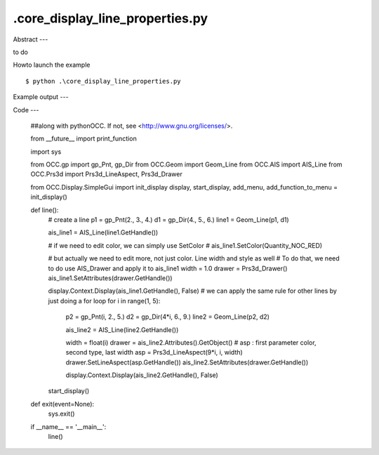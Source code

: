 .\core_display_line_properties.py
============

Abstract
---

to do

Howto launch the example ::

  $ python .\core_display_line_properties.py

Example output
---


Code
---

  ##along with pythonOCC.  If not, see <http://www.gnu.org/licenses/>.
  
  from __future__ import print_function
  
  import sys
  
  from OCC.gp import gp_Pnt, gp_Dir
  from OCC.Geom import Geom_Line
  from OCC.AIS import AIS_Line
  from OCC.Prs3d import Prs3d_LineAspect, Prs3d_Drawer
  
  from OCC.Display.SimpleGui import init_display
  display, start_display, add_menu, add_function_to_menu = init_display()
  
  
  def line():
      # create a line
      p1 = gp_Pnt(2., 3., 4.)
      d1 = gp_Dir(4., 5., 6.)
      line1 = Geom_Line(p1, d1)
  
      ais_line1 = AIS_Line(line1.GetHandle())
  
      # if we need to edit color, we can simply use SetColor
      # ais_line1.SetColor(Quantity_NOC_RED)
  
      # but actually we need to edit more, not just color. Line width and style as well
      # To do that, we need to do use AIS_Drawer and apply it to ais_line1
      width = 1.0
      drawer = Prs3d_Drawer()
      ais_line1.SetAttributes(drawer.GetHandle())
  
      display.Context.Display(ais_line1.GetHandle(), False)
      # we can apply the same rule for other lines by just doing a for loop
      for i in range(1, 5):
          p2 = gp_Pnt(i, 2., 5.)
          d2 = gp_Dir(4*i, 6., 9.)
          line2 = Geom_Line(p2, d2)
  
          ais_line2 = AIS_Line(line2.GetHandle())
      
          width = float(i)
          drawer = ais_line2.Attributes().GetObject()
          # asp : first parameter color, second type, last width
          asp = Prs3d_LineAspect(9*i, i, width)
          drawer.SetLineAspect(asp.GetHandle())
          ais_line2.SetAttributes(drawer.GetHandle())
  
          display.Context.Display(ais_line2.GetHandle(), False)
      start_display()
  
  
  def exit(event=None):
      sys.exit()
  
  if __name__ == '__main__':
      line()
